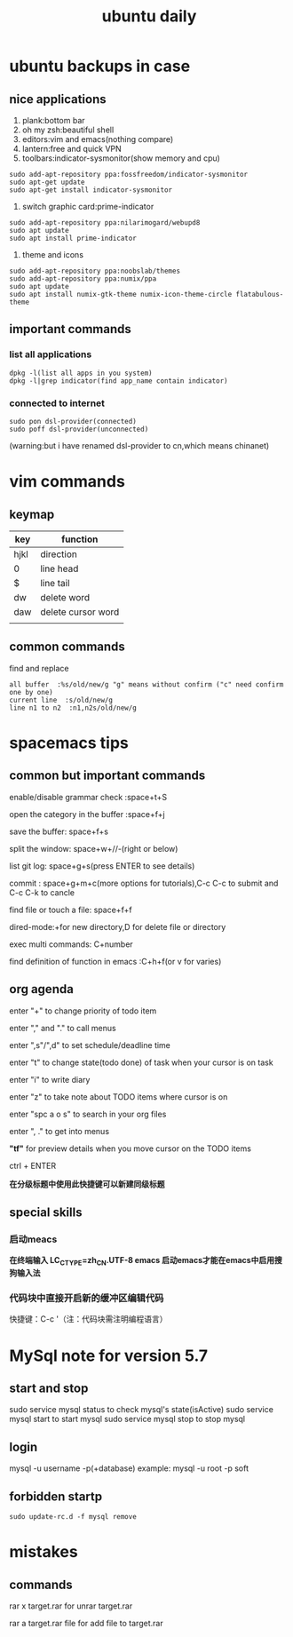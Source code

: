 #+TITLE: ubuntu daily 
* ubuntu backups in case 
** nice applications
1. plank:bottom bar
2. oh my zsh:beautiful shell
3. editors:vim and emacs(nothing compare)
4. lantern:free and quick VPN
5. toolbars:indicator-sysmonitor(show memory and cpu)
#+BEGIN_SRC 
sudo add-apt-repository ppa:fossfreedom/indicator-sysmonitor
sudo apt-get update
sudo apt-get install indicator-sysmonitor
#+END_SRC
6. switch graphic card:prime-indicator
#+BEGIN_SRC 
sudo add-apt-repository ppa:nilarimogard/webupd8  
sudo apt update
sudo apt install prime-indicator
#+END_SRC
7. theme and icons
#+BEGIN_SRC 
sudo add-apt-repository ppa:noobslab/themes
sudo add-apt-repository ppa:numix/ppa
sudo apt update
sudo apt install numix-gtk-theme numix-icon-theme-circle flatabulous-theme
#+END_SRC
** important commands
*** list all applications
#+BEGIN_SRC 
dpkg -l(list all apps in you system)
dpkg -l|grep indicator(find app_name contain indicator)
#+END_SRC
*** connected to internet 
#+BEGIN_SRC 
sudo pon dsl-provider(connected)
sudo poff dsl-provider(unconnected)
#+END_SRC
(warning:but i have renamed dsl-provider to cn,which means chinanet)
* vim commands
** keymap
| key  | function           |
|------+--------------------|
| hjkl | direction          |
| 0    | line head          |
| $    | line tail          |
| dw   | delete word        |
| daw  | delete cursor word |
|      |                    |
** common commands
**** find and replace
     #+BEGIN_SRC 
 all buffer  :%s/old/new/g "g" means without confirm ("c" need confirm one by one)
 current line  :s/old/new/g 
 line n1 to n2  :n1,n2s/old/new/g  
     #+END_SRC
* spacemacs tips
** common but important commands 
**** enable/disable grammar check :space+t+S
**** open the category in the buffer :space+f+j
**** save the buffer: space+f+s
**** split the window: space+w+//-(right or below)
**** list git log: space+g+s(press ENTER to see details)
**** commit : space+g+m+c(more options for tutorials),C-c C-c to submit and C-c C-k to cancle
**** find file or touch a file: space+f+f
**** dired-mode:+for new directory,D for delete file or directory 
**** exec multi commands: C+number
**** find definition of function in emacs :C+h+f(or v for varies)
** org agenda
**** enter "+" to change priority of todo item
**** enter "," and "." to call menus
**** enter ",s"/",d" to set schedule/deadline time
**** enter "t" to change state(todo done) of task when your cursor is on task
**** enter "i" to write diary
**** enter "z" to take note about TODO items where cursor is on 
**** enter "spc a o s" to search in your org files
**** enter ", ." to get into menus
*"tf"* for preview details when you move cursor on the TODO items
**** ctrl + ENTER 
*在分级标题中使用此快捷键可以新建同级标题*
** special skills 
*** 启动meacs
*在终端输入 LC_CTYPE=zh_CN.UTF-8 emacs 启动emacs才能在emacs中启用搜狗输入法*
*** 代码块中直接开启新的缓冲区编辑代码 
快捷键：C-c '（注：代码块需注明编程语言） 
* MySql note for version 5.7
** start and stop
sudo service mysql status to check mysql's state(isActive)
sudo service mysql start to start mysql
sudo service mysql stop to stop mysql
** login
mysql -u username -p(+database)
example: mysql -u root -p soft
** forbidden startp 
#+BEGIN_SRC 
sudo update-rc.d -f mysql remove
#+END_SRC
* mistakes
** commands
**** rar x target.rar for unrar target.rar
**** rar a target.rar file for add file to target.rar 
